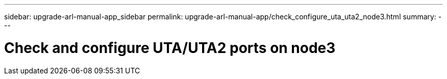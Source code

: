 ---
sidebar: upgrade-arl-manual-app_sidebar
permalink: upgrade-arl-manual-app/check_configure_uta_uta2_node3.html
summary:
---

= Check and configure UTA/UTA2 ports on node3
:hardbreaks:
:nofooter:
:icons: font
:linkattrs:
:imagesdir: ./media/

[.lead]
